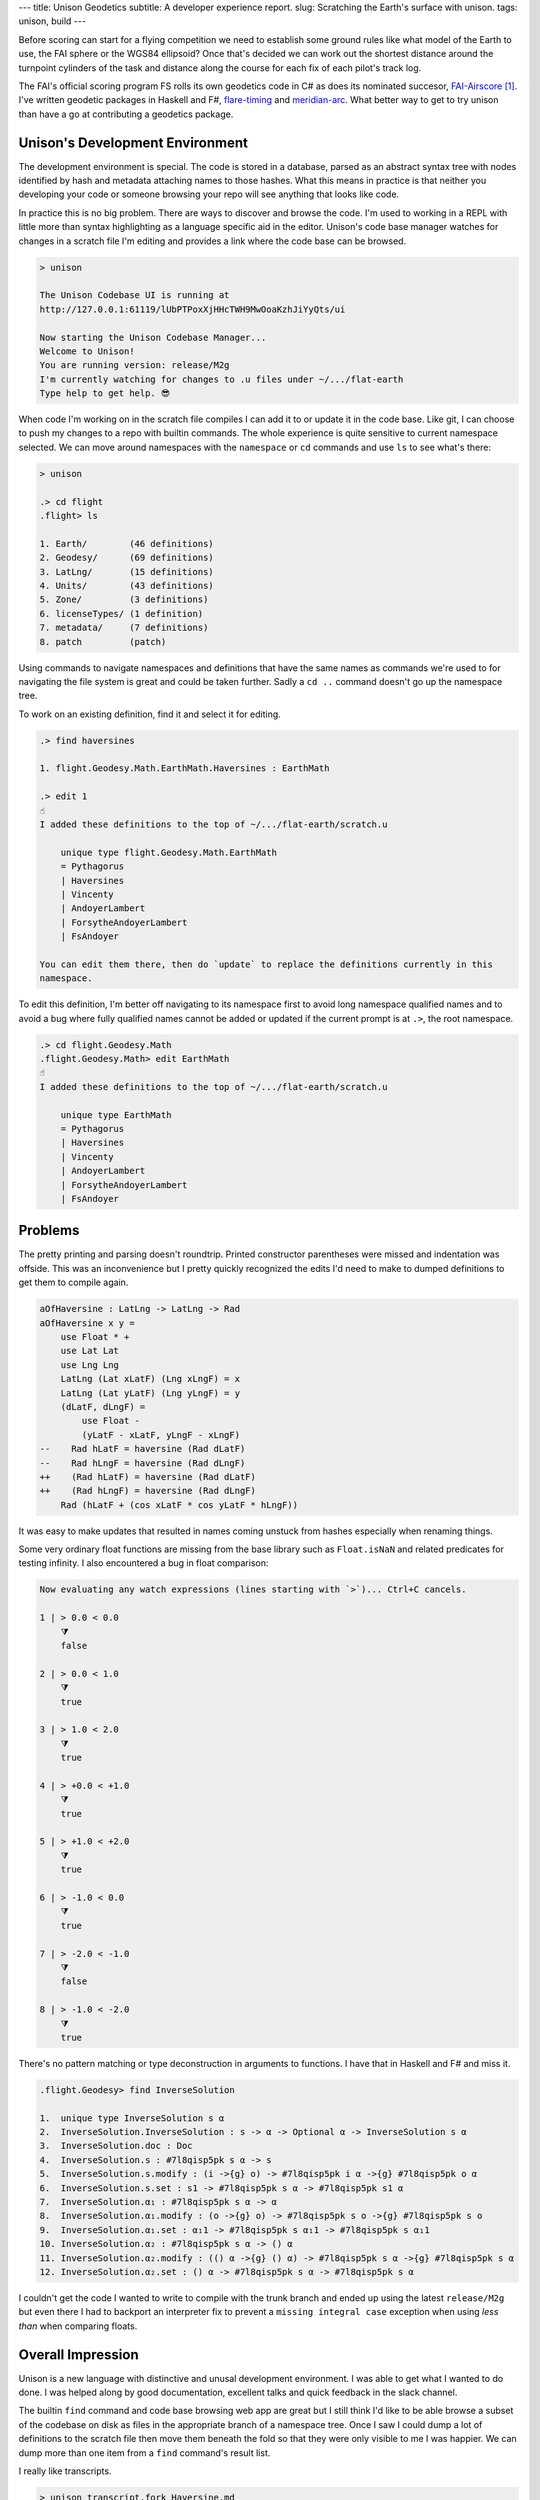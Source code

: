 ---
title: Unison Geodetics
subtitle: A developer experience report.
slug: Scratching the Earth's surface with unison.
tags: unison, build
---

Before scoring can start for a flying competition we need to establish some
ground rules like what model of the Earth to use, the FAI sphere or the WGS84
ellipsoid? Once that's decided we can work out the shortest distance around the
turnpoint cylinders of the task and distance along the course for each fix of
each pilot's track log.

The FAI's official scoring program FS rolls its own geodetics code in C# as does
its nominated succesor, FAI-Airscore_ [#]_. I've written geodetic packages in
Haskell and F#, flare-timing_ and meridian-arc_. What better way to get to try unison
than have a go at contributing a geodetics package.

Unison's Development Environment
--------------------------------

The development environment is special. The code is stored in a database, parsed
as an abstract syntax tree with nodes identified by hash and metadata attaching
names to those hashes. What this means in practice is that neither you
developing your code or someone browsing your repo will see anything that looks
like code.

In practice this is no big problem. There are ways to discover and browse the
code. I'm used to working in a REPL with little more than syntax highlighting as
a language specific aid in the editor. Unison's code base manager watches for
changes in a scratch file I'm editing and provides a link where the code base
can be browsed.

.. code-block:: pre

    > unison

    The Unison Codebase UI is running at
    http://127.0.0.1:61119/lUbPTPoxXjHHcTWH9MwOoaKzhJiYyQts/ui

    Now starting the Unison Codebase Manager...
    Welcome to Unison!
    You are running version: release/M2g
    I'm currently watching for changes to .u files under ~/.../flat-earth
    Type help to get help. 😎

When code I'm working on in the scratch file compiles I can add it to or update
it in the code base. Like git, I can choose to push my changes to a repo with
builtin commands. The whole experience is quite sensitive to current namespace
selected. We can move around namespaces with the ``namespace`` or ``cd``
commands and use ``ls`` to see what's there:

.. code-block:: pre

    > unison

    .> cd flight
    .flight> ls

    1. Earth/        (46 definitions)
    2. Geodesy/      (69 definitions)
    3. LatLng/       (15 definitions)
    4. Units/        (43 definitions)
    5. Zone/         (3 definitions)
    6. licenseTypes/ (1 definition)
    7. metadata/     (7 definitions)
    8. patch         (patch)

Using commands to navigate namespaces and definitions that have the same names
as commands we're used to for navigating the file system is great and could be
taken further. Sadly a ``cd ..`` command doesn't go up the namespace tree.

To work on an existing definition, find it and select it for editing.

.. code-block:: pre

    .> find haversines

    1. flight.Geodesy.Math.EarthMath.Haversines : EarthMath

    .> edit 1
    ☝️
    I added these definitions to the top of ~/.../flat-earth/scratch.u

        unique type flight.Geodesy.Math.EarthMath
        = Pythagorus
        | Haversines
        | Vincenty
        | AndoyerLambert
        | ForsytheAndoyerLambert
        | FsAndoyer

    You can edit them there, then do `update` to replace the definitions currently in this
    namespace.

To edit this definition, I'm better off navigating to its namespace first to
avoid long namespace qualified names and to avoid a bug where fully qualified
names cannot be added or updated if the current prompt is at ``.>``, the root
namespace.

.. code-block:: pre

    .> cd flight.Geodesy.Math
    .flight.Geodesy.Math> edit EarthMath
    ☝️
    I added these definitions to the top of ~/.../flat-earth/scratch.u

        unique type EarthMath
        = Pythagorus
        | Haversines
        | Vincenty
        | AndoyerLambert
        | ForsytheAndoyerLambert
        | FsAndoyer

Problems
--------

The pretty printing and parsing doesn't roundtrip. Printed constructor
parentheses were missed and indentation was offside. This was an inconvenience
but I pretty quickly recognized the edits I'd need to make to dumped definitions
to get them to compile again.

.. code-block:: diff

    aOfHaversine : LatLng -> LatLng -> Rad
    aOfHaversine x y =
        use Float * +
        use Lat Lat
        use Lng Lng
        LatLng (Lat xLatF) (Lng xLngF) = x
        LatLng (Lat yLatF) (Lng yLngF) = y
        (dLatF, dLngF) =
            use Float -
            (yLatF - xLatF, yLngF - xLngF)
    --    Rad hLatF = haversine (Rad dLatF)
    --    Rad hLngF = haversine (Rad dLngF)
    ++    (Rad hLatF) = haversine (Rad dLatF)
    ++    (Rad hLngF) = haversine (Rad dLngF)
        Rad (hLatF + (cos xLatF * cos yLatF * hLngF))

It was easy to make updates that resulted in names coming unstuck from hashes
especially when renaming things.

Some very ordinary float functions are missing from the base library such as
``Float.isNaN`` and related predicates for testing infinity. I also encountered
a bug in float comparison:

.. code-block:: pre

    Now evaluating any watch expressions (lines starting with `>`)... Ctrl+C cancels.

    1 | > 0.0 < 0.0
        ⧩
        false

    2 | > 0.0 < 1.0
        ⧩
        true

    3 | > 1.0 < 2.0
        ⧩
        true

    4 | > +0.0 < +1.0
        ⧩
        true

    5 | > +1.0 < +2.0
        ⧩
        true

    6 | > -1.0 < 0.0
        ⧩
        true

    7 | > -2.0 < -1.0
        ⧩
        false

    8 | > -1.0 < -2.0
        ⧩
        true

There's no pattern matching or type deconstruction in arguments to
functions. I have that in Haskell and F# and miss it.

.. code-block:: pre

    .flight.Geodesy> find InverseSolution

    1.  unique type InverseSolution s α
    2.  InverseSolution.InverseSolution : s -> α -> Optional α -> InverseSolution s α
    3.  InverseSolution.doc : Doc
    4.  InverseSolution.s : #7l8qisp5pk s α -> s
    5.  InverseSolution.s.modify : (i ->{g} o) -> #7l8qisp5pk i α ->{g} #7l8qisp5pk o α
    6.  InverseSolution.s.set : s1 -> #7l8qisp5pk s α -> #7l8qisp5pk s1 α
    7.  InverseSolution.α₁ : #7l8qisp5pk s α -> α
    8.  InverseSolution.α₁.modify : (o ->{g} o) -> #7l8qisp5pk s o ->{g} #7l8qisp5pk s o
    9.  InverseSolution.α₁.set : α₁1 -> #7l8qisp5pk s α₁1 -> #7l8qisp5pk s α₁1
    10. InverseSolution.α₂ : #7l8qisp5pk s α -> () α
    11. InverseSolution.α₂.modify : (() α ->{g} () α) -> #7l8qisp5pk s α ->{g} #7l8qisp5pk s α
    12. InverseSolution.α₂.set : () α -> #7l8qisp5pk s α -> #7l8qisp5pk s α

I couldn't get the code I wanted to write to compile with the trunk branch and
ended up using the latest ``release/M2g`` but even there I had to backport an
interpreter fix to prevent a ``missing integral case`` exception when using
*less than* when comparing floats.

Overall Impression
------------------

Unison is a new language with distinctive and unusal development environment. I
was able to get what I wanted to do done. I was helped along by good
documentation, excellent talks and quick feedback in the slack channel.

The builtin ``find`` command and code base browsing web app are great but I
still think I'd like to be able browse a subset of the codebase on disk as files
in the appropriate branch of a namespace tree. Once I saw I could dump a lot of
definitions to the scratch file then move them beneath the fold so that they
were only visible to me I was happier.  We can dump more than one item from a
``find`` command's result list.

I really like transcripts.

.. code-block:: pre

    > unison transcript.fork Haversine.md

    Transcript will be run on a copy of the codebase at:
        /Users/pdejoux
    Running the provided transcript file...
    ⚙️   Processing stanza 3 of 3.
    💾  Wrote ~/.../flat-earth/Haversine.output.md

    > unison transcript.fork Vincenty.md
    ⚙️   Processing stanza 5 of 5.
    💾  Wrote ~/.../flat-earth/Vincenty.output.md

I used transcripts to document what the code does for both the `haversine
solution`_ and `vincenty solution`_. Shown below is a snippet of the output of
the transcript for the vincenty solution:

.. code-block:: pre

    ✅
    
    ellipsoids.u changed.

    Now evaluating any watch expressions (lines starting with
    `>`)... Ctrl+C cancels.

    1 | > bessel
            ⧩
            Ellipsoid (Radius 6377397.155) 299.1528128

    2 | > hayford
            ⧩
            Ellipsoid (Radius 6378388.0) 297.0

.. [#] FAI-Airscore implements the Andoyer_ method for solving geodesic distance
    on the ellipsoid but it can get distances by using package haversine_ for the
    sphere and package geopy_ for the ellipsoid.

.. _flare-timing: https://github.com/BlockScope/flare-timing#readme
.. _meridian-arc: https://github.com/BlockScope/meridian-arc#readme
.. _FAI-Airscore: https://github.com/FAI-CIVL/FAI-Airscore
.. _haversine: https://github.com/mapado/haversine
.. _geopy: https://geopy.readthedocs.io/
.. _Andoyer: https://en.wikipedia.org/wiki/Marie_Henri_Andoyer
.. _haversine solution: https://github.com/BlockScope/flat-earth/blob/main/Haversine.output.md
.. _vincenty solution: https://github.com/BlockScope/flat-earth/blob/main/Vincenty.output.md
